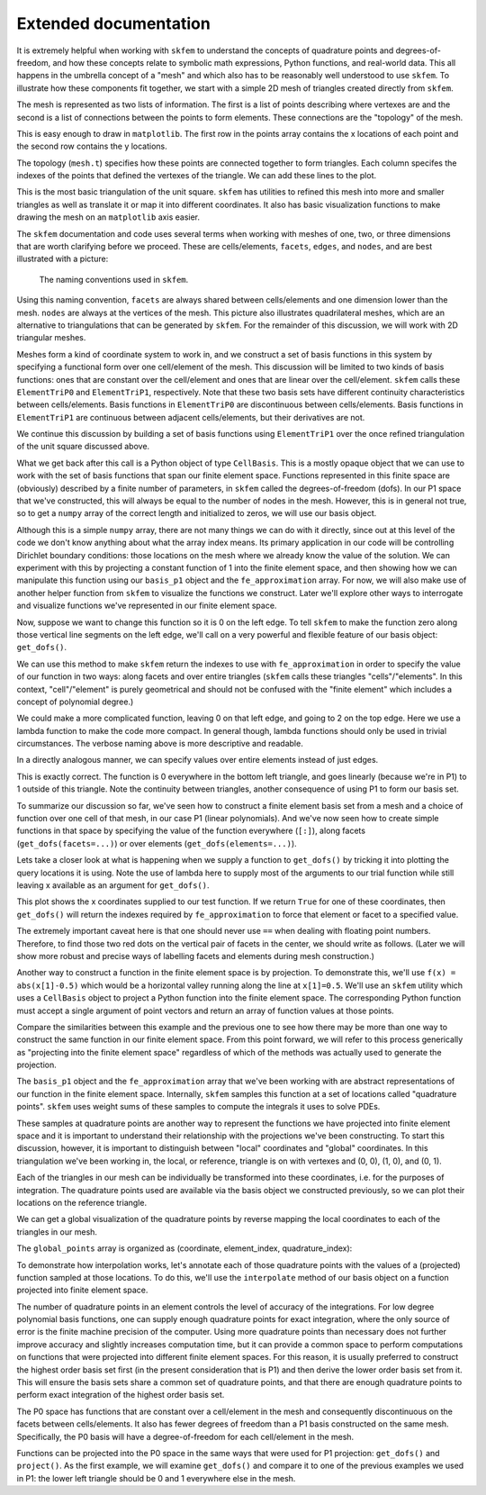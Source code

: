 .. _extended:

========================
 Extended documentation
========================

It is extremely helpful when working with ``skfem`` to understand the
concepts of quadrature points and degrees-of-freedom, and how these
concepts relate to symbolic math expressions, Python functions, and
real-world data. This all happens in the umbrella concept of a "mesh"
and which also has to be reasonably well understood to use ``skfem``. To
illustrate how these components fit together, we start with a simple
2D mesh of triangles created directly from ``skfem``.

.. doctest::

   >>> import matplotlib.pyplot as plt
   >>> import numpy as np
   >>> import skfem
   >>> mesh = skfem.MeshTri()

The mesh is represented as two lists of information. The first is a
list of points describing where vertexes are and the second is a list
of connections between the points to form elements. These connections
are the "topology" of the mesh.

.. doctest::

   >>> mesh.p  # the list of points
   array([[0., 1., 0., 1.],
          [0., 0., 1., 1.]])


.. doctest::

   >>> mesh.t  # the topology
   array([[0, 1],
          [1, 2],
          [2, 3]], dtype=int32)

This is easy enough to draw in ``matplotlib``. The first row in the points
array contains the x locations of each point and the second row
contains the y locations.

.. doctest::

   >>> plt.plot(mesh.p[0], mesh.p[1], 'ok')

.. plot::

   import skfem as fem
   mesh = fem.MeshTri()
   plt.plot(mesh.p[0], mesh.p[1], 'ok')

The topology (``mesh.t``) specifies how these points are connected
together to form triangles. Each column specifes the indexes of the
points that defined the vertexes of the triangle. We can add these
lines to the plot.

.. doctest::

   >>> plt.plot(mesh.p[0], mesh.p[1], 'ok')
   >>> for t in mesh.t.T: # transpose to iterate over columns
   >>>     plt.plot(mesh.p[0,[t[0],t[1]]], mesh.p[1,[t[0],t[1]]], 'k')  # from vertex 0 to 1
   >>>     plt.plot(mesh.p[0,[t[1],t[2]]], mesh.p[1,[t[1],t[2]]], 'k')  # from vertex 1 to 2
   >>>     plt.plot(mesh.p[0,[t[2],t[0]]], mesh.p[1,[t[2],t[0]]], 'k')  # from vertex 2 back to 0

.. plot::

   import skfem as fem
   mesh = fem.MeshTri()
   plt.plot(mesh.p[0], mesh.p[1], 'ok')
   for t in mesh.t.T: # transpose to iterate over columns
       plt.plot(mesh.p[0,[t[0],t[1]]], mesh.p[1,[t[0],t[1]]], 'k')  # from vertex 0 to 1
       plt.plot(mesh.p[0,[t[1],t[2]]], mesh.p[1,[t[1],t[2]]], 'k')  # from vertex 1 to 2
       plt.plot(mesh.p[0,[t[2],t[0]]], mesh.p[1,[t[2],t[0]]], 'k')  # from vertex 2 back to 0

This is the most basic triangulation of the unit square. ``skfem`` has
utilities to refined this mesh into more and smaller triangles as well
as translate it or map it into different coordinates. It also has
basic visualization functions to make drawing the mesh on an ``matplotlib`` axis
easier.

.. doctest::

   >>> import skfem.visuals.matplotlib
   >>> mesh = skfem.MeshTri().refined(1)
   >>> plt.subplots(figsize=(5,5))
   >>> skfem.visuals.matplotlib.draw(mesh, ax=plt.gca())  # gca: "get current axis"

.. plot::

   import skfem
   import skfem.visuals.matplotlib
   mesh = skfem.MeshTri().refined(1)
   plt.subplots(figsize=(5,5))
   skfem.visuals.matplotlib.draw(mesh, ax=plt.gca())  # gca: "get current axis"

The ``skfem`` documentation and code uses several terms when working
with meshes of one, two, or three dimensions that are worth clarifying
before we proceed. These are cells/elements, ``facets``,
``edges``, and ``nodes``, and are best illustrated with a picture:

.. figure:: https://user-images.githubusercontent.com/38136423/144346451-e43fa714-2e12-4b31-a809-38359c9110aa.png

   The naming conventions used in ``skfem``.

Using this naming convention, ``facets`` are always shared between
cells/elements and one dimension lower than the mesh. ``nodes`` are always at
the vertices of the mesh. This picture also illustrates quadrilateral
meshes, which are an alternative to triangulations that can be
generated by ``skfem``. For the remainder of this discussion, we will work
with 2D triangular meshes.

Meshes form a kind of coordinate system to work in, and we construct a
set of basis functions in this system by specifying a functional form
over one cell/element of the mesh. This discussion will be limited to two
kinds of basis functions: ones that are constant over the cell/element and
ones that are linear over the cell/element. ``skfem`` calls these ``ElementTriP0`` and
``ElementTriP1``, respectively. Note that these two basis sets have
different continuity characteristics between cells/elements. Basis functions in
``ElementTriP0`` are discontinuous between cells/elements. Basis functions in
``ElementTriP1`` are continuous between adjacent cells/elements, but their
derivatives are not.

We continue this discussion by building a set of basis functions using
``ElementTriP1`` over the once refined triangulation of the unit square
discussed above.

.. doctest::

   >>> basis_p1 = skfem.Basis(mesh, skfem.ElementTriP1())
   >>> print(type(basis_p1))
   <class 'skfem.assembly.basis.cell_basis.CellBasis'>

What we get back after this call is a Python object of type
``CellBasis``. This is a mostly opaque object that we can use to work
with the set of basis functions that span our finite element
space. Functions represented in this finite space are (obviously)
described by a finite number of parameters, in ``skfem`` called the
degrees-of-freedom (dofs). In our P1 space that we've constructed,
this will always be equal to the number of nodes in the mesh. However,
this is in general not true, so to get a ``numpy`` array of the correct
length and initialized to zeros, we will use our basis object.

.. doctest::

   >>> fe_approximation = basis_p1.zeros()
   
Although this is a simple ``numpy`` array, there are not many things we
can do with it directly, since out at this level of the code we don't
know anything about what the array index means. Its primary
application in our code will be controlling Dirichlet boundary
conditions: those locations on the mesh where we already know the
value of the solution. We can experiment with this by projecting a
constant function of 1 into the finite element space, and then showing
how we can manipulate this function using our ``basis_p1`` object and the
``fe_approximation`` array. For now, we will also make use of another
helper function from ``skfem`` to visualize the functions we
construct. Later we'll explore other ways to interrogate and visualize
functions we've represented in our finite element space.

.. doctest::

   >>> fe_approximation[:] = 1  # a function that is 1 everywhere; [:] means "all dofs"
   >>> plt.subplots(figsize=(6,5))
   >>> skfem.visuals.matplotlib.plot(basis_p1, fe_approximation, vmin=0, vmax=2, ax=plt.gca(), colorbar=True)
   >>> skfem.visuals.matplotlib.draw(mesh, ax=plt.gca())
   >>> plt.xlabel('x[0]'); plt.ylabel('x[1]');

.. plot::

   import skfem
   import matplotlib.pyplot as plt
   import numpy as np
   import skfem.visuals.matplotlib
   
   mesh = skfem.MeshTri().refined(1)
   basis_p1 = skfem.Basis(mesh, skfem.ElementTriP1())
   fe_approximation = basis_p1.zeros()
   fe_approximation[:] = 1  # a function that is 1 everywhere; [:] means "all dofs"
   plt.subplots(figsize=(6,5))
   skfem.visuals.matplotlib.plot(basis_p1, fe_approximation, vmin=0, vmax=2, ax=plt.gca(), colorbar=True)
   skfem.visuals.matplotlib.draw(mesh, ax=plt.gca())
   plt.xlabel('x[0]'); plt.ylabel('x[1]');

Now, suppose we want to change this function so it is 0 on the left
edge. To tell ``skfem`` to make the function zero along those vertical
line segments on the left edge, we'll call on a very powerful and
flexible feature of our basis object: ``get_dofs()``.

We can use this method to make ``skfem`` return the indexes to use with
``fe_approximation`` in order to specify the value of our function in two
ways: along facets and over entire triangles (``skfem`` calls these
triangles "cells"/"elements". In this context, "cell"/"element" is purely geometrical
and should not be confused with the "finite element" which includes a
concept of polynomial degree.)

.. doctest::

   >>> def is_on_left_edge(x):
   >>>     return x[0] < 0.1
   >>> dof_subset_left_edge = basis_p1.get_dofs(facets=is_on_left_edge)
   >>> fe_approximation[dof_subset_left_edge] = 0
   >>> plt.subplots(figsize=(6,5))
   >>> skfem.visuals.matplotlib.plot(basis_p1, fe_approximation, vmin=0, vmax=2, ax=plt.gca(), colorbar=True, shading='gouraud')
   >>> skfem.visuals.matplotlib.draw(mesh, ax=plt.gca())
   >>> plt.xlabel('x[0]'); plt.ylabel('x[1]');

.. plot::

   import skfem
   import matplotlib.pyplot as plt
   import numpy as np
   import skfem.visuals.matplotlib
   
   mesh = skfem.MeshTri().refined(1)
   basis_p1 = skfem.Basis(mesh, skfem.ElementTriP1())
   fe_approximation = basis_p1.zeros()
   fe_approximation[:] = 1  # a function that is 1 everywhere; [:] means "all dofs"
   def is_on_left_edge(x):
       return x[0] < 0.1
   dof_subset_left_edge = basis_p1.get_dofs(facets=is_on_left_edge)
   fe_approximation[dof_subset_left_edge] = 0
   plt.subplots(figsize=(6,5))
   skfem.visuals.matplotlib.plot(basis_p1, fe_approximation, vmin=0, vmax=2, ax=plt.gca(), colorbar=True, shading='gouraud')
   skfem.visuals.matplotlib.draw(mesh, ax=plt.gca())
   plt.xlabel('x[0]'); plt.ylabel('x[1]');

We could make a more complicated function, leaving 0 on that left
edge, and going to 2 on the top edge. Here we use a lambda function to
make the code more compact. In general though, lambda functions should
only be used in trivial circumstances. The verbose naming above is
more descriptive and readable.

.. doctest::

   >>> dof_subset_right_edge = basis_p1.get_dofs(facets=lambda x: x[1] > 0.9)
   >>> fe_approximation[dof_subset_right_edge] = 2
   >>> plt.subplots(figsize=(6,5))
   >>> skfem.visuals.matplotlib.plot(basis_p1, fe_approximation, vmin=0, vmax=2, ax=plt.gca(), colorbar=True, shading='gouraud')
   >>> skfem.visuals.matplotlib.draw(mesh, ax=plt.gca())
   >>> plt.xlabel('x[0]'); plt.ylabel('x[1]');

.. plot::

   import skfem
   import matplotlib.pyplot as plt
   import numpy as np
   import skfem.visuals.matplotlib
   
   mesh = skfem.MeshTri().refined(1)
   basis_p1 = skfem.Basis(mesh, skfem.ElementTriP1())
   fe_approximation = basis_p1.zeros()
   fe_approximation[:] = 1  # a function that is 1 everywhere; [:] means "all dofs"
   def is_on_left_edge(x):
       return x[0] < 0.1
   dof_subset_left_edge = basis_p1.get_dofs(facets=is_on_left_edge)
   fe_approximation[dof_subset_left_edge] = 0
   dof_subset_right_edge = basis_p1.get_dofs(facets=lambda x: x[1] > 0.9)
   fe_approximation[dof_subset_right_edge] = 2
   plt.subplots(figsize=(6,5))
   skfem.visuals.matplotlib.plot(basis_p1, fe_approximation, vmin=0, vmax=2, ax=plt.gca(), colorbar=True, shading='gouraud')
   skfem.visuals.matplotlib.draw(mesh, ax=plt.gca())
   plt.xlabel('x[0]'); plt.ylabel('x[1]');

In a directly analogous manner, we can specify values over entire elements instead of just edges.

.. doctest::

    >>> # reset the function to be 1 everywhere
    >>> fe_approximation[:] = 1
    >>> dof_subset_bottom_left = basis_p1.get_dofs(elements=lambda x: np.logical_and(x[0]<.3, x[1]<.3))
    >>> fe_approximation[dof_subset_bottom_left] = 0
    >>> plt.subplots(figsize=(6,5))
    >>> skfem.visuals.matplotlib.plot(basis_p1, fe_approximation, vmin=0, vmax=2, ax=plt.gca(), colorbar=True, shading='gouraud')
    >>> skfem.visuals.matplotlib.draw(mesh, ax=plt.gca())
    >>> plt.xlabel('x[0]'); plt.ylabel('x[1]');

.. plot::

   import skfem
   import matplotlib.pyplot as plt
   import numpy as np
   import skfem.visuals.matplotlib
   
   mesh = skfem.MeshTri().refined(1)
   basis_p1 = skfem.Basis(mesh, skfem.ElementTriP1())
   fe_approximation = basis_p1.zeros()
   fe_approximation[:] = 1  # a function that is 1 everywhere; [:] means "all dofs"
   def is_on_left_edge(x):
       return x[0] < 0.1
   dof_subset_left_edge = basis_p1.get_dofs(facets=is_on_left_edge)
   fe_approximation[dof_subset_left_edge] = 0
   dof_subset_right_edge = basis_p1.get_dofs(facets=lambda x: x[1] > 0.9)
   fe_approximation[dof_subset_right_edge] = 2
   # reset the function to be 1 everywhere
   fe_approximation[:] = 1
   dof_subset_bottom_left = basis_p1.get_dofs(elements=lambda x: np.logical_and(x[0]<.3, x[1]<.3))
   fe_approximation[dof_subset_bottom_left] = 0
   plt.subplots(figsize=(6,5))
   skfem.visuals.matplotlib.plot(basis_p1, fe_approximation, vmin=0, vmax=2, ax=plt.gca(), colorbar=True, shading='gouraud')
   skfem.visuals.matplotlib.draw(mesh, ax=plt.gca())
   plt.xlabel('x[0]'); plt.ylabel('x[1]');

This is exactly correct. The function is 0 everywhere in the bottom
left triangle, and goes linearly (because we're in P1) to 1 outside of
this triangle. Note the continuity between triangles, another
consequence of using P1 to form our basis set.

To summarize our discussion so far, we've seen how to construct a
finite element basis set from a mesh and a choice of function over one
cell of that mesh, in our case P1 (linear polynomials). And we've now
seen how to create simple functions in that space by specifying the
value of the function everywhere (``[:]``), along facets
(``get_dofs(facets=...)``) or over elements (``get_dofs(elements=...)``).

Lets take a closer look at what is happening when we supply a function
to ``get_dofs()`` by tricking it into plotting the query locations it is
using. Note the use of lambda here to supply most of the arguments to
our trial function while still leaving x available as an argument for
``get_dofs()``.

.. doctest::

   >>> def plot_query_points(x, ax, style, label):
   >>>     ax.plot(x[0], x[1], style, label=label)
   >>> plt.subplots(figsize=(5,5))
   >>> skfem.visuals.matplotlib.draw(mesh, ax=plt.gca())
   >>> basis_p1.get_dofs(facets=lambda x: plot_query_points(x, plt.gca(), 'or', 'facets'))
   >>> basis_p1.get_dofs(elements=lambda x: plot_query_points(x, plt.gca(), 'ob', 'elements'))
   >>> plt.legend()

.. plot::

   import skfem
   import matplotlib.pyplot as plt
   import numpy as np
   import skfem.visuals.matplotlib
   
   mesh = skfem.MeshTri().refined(1)
   basis_p1 = skfem.Basis(mesh, skfem.ElementTriP1())
   def plot_query_points(x, ax, style, label):
       ax.plot(x[0], x[1], style, label=label)
   plt.subplots(figsize=(5,5))
   skfem.visuals.matplotlib.draw(mesh, ax=plt.gca())
   basis_p1.get_dofs(facets=lambda x: plot_query_points(x, plt.gca(), 'or', 'facets'))
   basis_p1.get_dofs(elements=lambda x: plot_query_points(x, plt.gca(), 'ob', 'elements'))
   plt.legend()

This plot shows the x coordinates supplied to our test function. If we
return ``True`` for one of these coordinates, then ``get_dofs()`` will return
the indexes required by ``fe_approximation`` to force that element or
facet to a specified value.

The extremely important caveat here is that one should never use ``==``
when dealing with floating point numbers. Therefore, to find those two
red dots on the vertical pair of facets in the center, we should write
as follows. (Later we will show more robust and precise ways of
labelling facets and elements during mesh construction.)

.. doctest::

   >>> dof_subset_vertical_centerline = basis_p1.get_dofs(facets=lambda x: np.isclose(x[0], 0.5))
   >>> fe_approximation[:] = 2
   >>> fe_approximation[dof_subset_vertical_centerline] = 0
   >>> plt.subplots(figsize=(6,5))
   >>> skfem.visuals.matplotlib.plot(basis_p1, fe_approximation, vmin=0, vmax=2, ax=plt.gca(), colorbar=True, shading='gouraud')
   >>> skfem.visuals.matplotlib.draw(mesh, ax=plt.gca())
   >>> plt.xlabel('x[0]'); plt.ylabel('x[1]');

.. plot::

   import skfem
   import matplotlib.pyplot as plt
   import numpy as np
   import skfem.visuals.matplotlib
   
   mesh = skfem.MeshTri().refined(1)
   basis_p1 = skfem.Basis(mesh, skfem.ElementTriP1())
   fe_approximation = basis_p1.zeros()
   fe_approximation[:] = 1  # a function that is 1 everywhere; [:] means "all dofs"
   def is_on_left_edge(x):
       return x[0] < 0.1
   dof_subset_left_edge = basis_p1.get_dofs(facets=is_on_left_edge)
   fe_approximation[dof_subset_left_edge] = 0
   dof_subset_right_edge = basis_p1.get_dofs(facets=lambda x: x[1] > 0.9)
   fe_approximation[dof_subset_right_edge] = 2
   # reset the function to be 1 everywhere
   fe_approximation[:] = 1
   dof_subset_bottom_left = basis_p1.get_dofs(elements=lambda x: np.logical_and(x[0]<.3, x[1]<.3))
   fe_approximation[dof_subset_bottom_left] = 0
   dof_subset_vertical_centerline = basis_p1.get_dofs(facets=lambda x: np.isclose(x[0], 0.5))
   fe_approximation[:] = 2
   fe_approximation[dof_subset_vertical_centerline] = 0
   plt.subplots(figsize=(6,5))
   skfem.visuals.matplotlib.plot(basis_p1, fe_approximation, vmin=0, vmax=2, ax=plt.gca(), colorbar=True, shading='gouraud')
   skfem.visuals.matplotlib.draw(mesh, ax=plt.gca())
   plt.xlabel('x[0]'); plt.ylabel('x[1]');

Another way to construct a function in the finite element space is by
projection. To demonstrate this, we'll use ``f(x) = abs(x[1]-0.5)`` which
would be a horizontal valley running along the line at ``x[1]=0.5``. We'll
use an ``skfem`` utility which uses a ``CellBasis`` object to project a Python
function into the finite element space. The corresponding Python function must
accept a single argument of point vectors and return an array of
function values at those points.

.. doctest::

   >>> def f(x):
   >>>     return 4 * abs(x[1] - 0.5)
   >>> fe_approximation = basis_p1.project(f)
   >>> plt.subplots(figsize=(6,5))
   >>> skfem.visuals.matplotlib.plot(basis_p1, fe_approximation, vmin=0, vmax=2, ax=plt.gca(), colorbar=True, shading='gouraud')
   >>> skfem.visuals.matplotlib.draw(mesh, ax=plt.gca())
   >>> plt.xlabel('x[0]'); plt.ylabel('x[1]');

.. plot::

   import skfem
   import matplotlib.pyplot as plt
   import numpy as np
   import skfem.visuals.matplotlib
   
   mesh = skfem.MeshTri().refined(1)
   basis_p1 = skfem.Basis(mesh, skfem.ElementTriP1())
   fe_approximation = basis_p1.zeros()
   fe_approximation[:] = 1  # a function that is 1 everywhere; [:] means "all dofs"
   def is_on_left_edge(x):
       return x[0] < 0.1
   dof_subset_left_edge = basis_p1.get_dofs(facets=is_on_left_edge)
   fe_approximation[dof_subset_left_edge] = 0
   dof_subset_right_edge = basis_p1.get_dofs(facets=lambda x: x[1] > 0.9)
   fe_approximation[dof_subset_right_edge] = 2
   # reset the function to be 1 everywhere
   fe_approximation[:] = 1
   dof_subset_bottom_left = basis_p1.get_dofs(elements=lambda x: np.logical_and(x[0]<.3, x[1]<.3))
   fe_approximation[dof_subset_bottom_left] = 0
   dof_subset_vertical_centerline = basis_p1.get_dofs(facets=lambda x: np.isclose(x[0], 0.5))
   fe_approximation[:] = 2
   fe_approximation[dof_subset_vertical_centerline] = 0
   def f(x):
       return 4 * abs(x[1] - 0.5)
   fe_approximation = basis_p1.project(f)
   plt.subplots(figsize=(6,5))
   skfem.visuals.matplotlib.plot(basis_p1, fe_approximation, vmin=0, vmax=2, ax=plt.gca(), colorbar=True, shading='gouraud')
   skfem.visuals.matplotlib.draw(mesh, ax=plt.gca())
   plt.xlabel('x[0]'); plt.ylabel('x[1]');

Compare the similarities between this example and the previous one to
see how there may be more than one way to construct the same function
in our finite element space. From this point forward, we will refer to
this process generically as "projecting into the finite element space"
regardless of which of the methods was actually used to generate the
projection.

The ``basis_p1`` object and the ``fe_approximation`` array that we've been
working with are abstract representations of our function in the
finite element space. Internally, ``skfem`` samples this function at a set
of locations called "quadrature points". ``skfem`` uses weight sums of
these samples to compute the integrals it uses to solve PDEs.

These samples at quadrature points are another way to represent the
functions we have projected into finite element space and it is
important to understand their relationship with the projections we've
been constructing. To start this discussion, however, it is important
to distinguish between "local" coordinates and "global"
coordinates. In this triangulation we've been working in, the local,
or reference, triangle is on with vertexes and (0, 0), (1, 0), and (0, 1).

.. doctest::

   >>> plt.subplots(figsize=(5,5))
   >>> plt.plot([0,1,0,0], [0,0,1,0], 'k')
   >>> plt.xlabel('x[0] (local coords)'); plt.ylabel('x[1] (local coords)');

.. plot::

   import matplotlib.pyplot as plt
   plt.subplots(figsize=(5,5))
   plt.plot([0,1,0,0], [0,0,1,0], 'k')
   plt.xlabel('x[0] (local coords)'); plt.ylabel('x[1] (local coords)');

Each of the triangles in our mesh can be individually be transformed
into these coordinates, i.e. for the purposes of integration. The
quadrature points used are available via the basis object we
constructed previously, so we can plot their locations on the
reference triangle.

.. doctest::

   >>> plt.subplots(figsize=(5,5))
   >>> plt.plot([0,1,0,0], [0,0,1,0], 'k')
   >>> points, weights = basis_p1.quadrature
   >>> plt.plot(points[0], points[1], 'or')
   >>> plt.xlabel('x[0] (local coords)'); plt.ylabel('x[1] (local coords)');

.. plot::

   import skfem
   import matplotlib.pyplot as plt
   import numpy as np
   import skfem.visuals.matplotlib
   
   mesh = skfem.MeshTri().refined(1)
   basis_p1 = skfem.Basis(mesh, skfem.ElementTriP1())
   plt.subplots(figsize=(5,5))
   plt.plot([0,1,0,0], [0,0,1,0], 'k')
   points, weights = basis_p1.quadrature
   plt.plot(points[0], points[1], 'or')
   plt.xlabel('x[0] (local coords)'); plt.ylabel('x[1] (local coords)');

We can get a global visualization of the quadrature points by reverse
mapping the local coordinates to each of the triangles in our mesh.

.. doctest::

   >>> global_points = basis_p1.mapping.F(points)
   >>> plt.subplots(figsize=(5,5))
   >>> plt.plot(global_points[0], global_points[1], 'or')
   >>> skfem.visuals.matplotlib.draw(mesh, ax=plt.gca())
   >>> plt.xlabel('x[0]'); plt.ylabel('x[1]');

.. plot::

   import skfem
   import matplotlib.pyplot as plt
   import numpy as np
   import skfem.visuals.matplotlib
   
   mesh = skfem.MeshTri().refined(1)
   basis_p1 = skfem.Basis(mesh, skfem.ElementTriP1())

   points, weights = basis_p1.quadrature
   global_points = basis_p1.mapping.F(points)
   plt.subplots(figsize=(5,5))
   plt.plot(global_points[0], global_points[1], 'or')
   skfem.visuals.matplotlib.draw(mesh, ax=plt.gca())
   plt.xlabel('x[0]'); plt.ylabel('x[1]');

The ``global_points`` array is organized as (coordinate, element_index, quadrature_index):

.. doctest::

   >>> global_points.shape  # 2 dimensional, 8 elements, 3 points/element
   (2, 8, 3)

To demonstrate how interpolation works, let's annotate each of those
quadrature points with the values of a (projected) function sampled at
those locations. To do this, we'll use the ``interpolate`` method of our
basis object on a function projected into finite element space.

.. doctest::

   >>> def f(x):
   >>>     return x[0] + x[1]
   >>> fe_approximation = basis_p1.project(f)
   >>> interpolation = basis_p1.interpolate(fe_approximation)
   >>> global_points = basis_p1.mapping.F(points).reshape(2, -1)
   >>> fig, ax = plt.subplots(1, 2, figsize=(12,6))
   >>> skfem.visuals.matplotlib.draw(mesh, ax=ax[0])
   >>> for value, p in zip(interpolation.value.reshape(-1), global_points.T):
   >>>     ax[0].plot(p[0], p[1], 'or')
   >>>     ax[0].annotate(f'{value:.2f}', [p[0], p[1]])
   >>> skfem.visuals.matplotlib.plot(basis_p1, fe_approximation, vmin=0, vmax=2, ax=ax[1], shading='gouraud', colorbar=True)
   >>> skfem.visuals.matplotlib.draw(mesh, ax=ax[1])
   >>> ax[1].plot(global_points[0], global_points[1], 'or')
   >>> plt.xlabel('x[0]'); plt.ylabel('x[1]');


.. plot::

   import skfem
   import matplotlib.pyplot as plt
   import numpy as np
   import skfem.visuals.matplotlib
   
   mesh = skfem.MeshTri().refined(1)
   basis_p1 = skfem.Basis(mesh, skfem.ElementTriP1())
   points, weights = basis_p1.quadrature
   global_points = basis_p1.mapping.F(points)

   def f(x):
       return x[0] + x[1]
   fe_approximation = basis_p1.project(f)
   interpolation = basis_p1.interpolate(fe_approximation)
   global_points = basis_p1.mapping.F(points).reshape(2, -1)
   fig, ax = plt.subplots(1, 2, figsize=(12,6))
   skfem.visuals.matplotlib.draw(mesh, ax=ax[0])
   for value, p in zip(interpolation.value.reshape(-1), global_points.T):
       ax[0].plot(p[0], p[1], 'or')
       ax[0].annotate(f'{value:.2f}', [p[0], p[1]])
   skfem.visuals.matplotlib.plot(basis_p1, fe_approximation, vmin=0, vmax=2, ax=ax[1], shading='gouraud', colorbar=True)
   skfem.visuals.matplotlib.draw(mesh, ax=ax[1])
   ax[1].plot(global_points[0], global_points[1], 'or')
   plt.xlabel('x[0]'); plt.ylabel('x[1]');

The number of quadrature points in an element controls the level of
accuracy of the integrations. For low degree polynomial basis
functions, one can supply enough quadrature points for exact
integration, where the only source of error is the finite machine
precision of the computer. Using more quadrature points than necessary
does not further improve accuracy and slightly increases computation
time, but it can provide a common space to perform computations on
functions that were projected into different finite element
spaces. For this reason, it is usually preferred to construct the
highest order basis set first (in the present consideration that is
P1) and then derive the lower order basis set from it. This will
ensure the basis sets share a common set of quadrature points, and
that there are enough quadrature points to perform exact integration
of the highest order basis set.

.. doctest::

   >>> basis_p0 = basis_p1.with_element(skfem.ElementTriP0())

The P0 space has functions that are constant over a cell/element in the mesh
and consequently discontinuous on the facets between cells/elements. It also
has fewer degrees of freedom than a P1 basis constructed on the same
mesh. Specifically, the P0 basis will have a degree-of-freedom for
each cell/element in the mesh.

.. doctest::

   >>> print(f'{basis_p1.zeros().shape[0]} dofs in P1 == {mesh.p.shape[1]} nodes in the mesh')
   >>> print(f'{basis_p0.zeros().shape[0]} dofs in P0 == {mesh.t.shape[1]} elements in the mesh')
   9 dofs in P1 == 9 nodes in the mesh
   8 dofs in P0 == 8 elements in the mesh

Functions can be projected into the P0 space in the same ways that
were used for P1 projection: ``get_dofs()`` and ``project()``. As the first
example, we will examine ``get_dofs()`` and compare it to one of the
previous examples we used in P1: the lower left triangle should be 0
and 1 everywhere else in the mesh.
